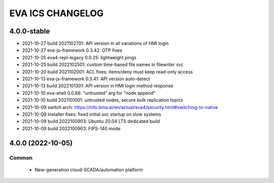 EVA ICS CHANGELOG
*****************

4.0.0-stable
============

* 2021-10-27 build 2021102701: API version in all variations of HMI login
* 2021-10-27 eva-js-framework 0.3.42: OTP fixes
* 2021-10-25 eva4-repl-legacy 0.0.25: lightweight pings
* 2021-10-25 build 2022102501: custom time-based file names in filewriter svc
* 2021-10-20 build 2021102001: ACL fixes: items/deny must keep read-only access
* 2021-10-13 eva-js-framework 0.3.41: API version auto-detect
* 2021-10-13 build 2022101301: API version in HMI login method response
* 2021-10-10 eva-shell 0.0.88: "untrusted" arg for "node append"
* 2021-10-10 build 2021101001: untrusted nodes, secure bulk replication topics
* 2021-10-09 switch arch: https://info.bma.ai/en/actual/eva4/security.html#switching-to-native
* 2021-10-09 installer fixes: fixed initial svc startup on slow systems
* 2021-10-09 build 2022100903: Ubuntu 20.04 LTS dedicated build
* 2021-10-09 build 2022100903: FIPS-140 mode

4.0.0 (2022-10-05)
==================

Common
------

    * New-generation cloud-SCADA/automation platform
